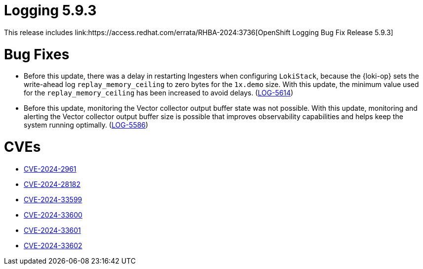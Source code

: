 // module included in logging-5-9-release-notes.adoc
:_mod-docs-content-type: REFERENCE
[id="logging-release-notes-5-9-3_{context}"]
= Logging 5.9.3
This release includes link:https://access.redhat.com/errata/RHBA-2024:3736[OpenShift Logging Bug Fix Release 5.9.3]

[id="logging-release-notes-5-9-3-bug-fixes"]
= Bug Fixes

* Before this update, there was a delay in restarting Ingesters when configuring `LokiStack`, because the {loki-op} sets the write-ahead log `replay_memory_ceiling` to zero bytes for the `1x.demo` size. With this update, the minimum value used for the `replay_memory_ceiling` has been increased to avoid delays. (link:https://issues.redhat.com/browse/LOG-5614[LOG-5614])

* Before this update, monitoring the Vector collector output buffer state was not possible. With this update, monitoring and alerting the Vector collector output buffer size is possible that improves observability capabilities and helps keep the system running optimally. (link:https://issues.redhat.com/browse/LOG-5586[LOG-5586])

[id="logging-release-notes-5-9-3-CVEs"]
= CVEs
* link:https://access.redhat.com/security/cve/CVE-2024-2961[CVE-2024-2961]
* link:https://access.redhat.com/security/cve/CVE-2024-28182[CVE-2024-28182]
* link:https://access.redhat.com/security/cve/CVE-2024-33599[CVE-2024-33599]
* link:https://access.redhat.com/security/cve/CVE-2024-33600[CVE-2024-33600]
* link:https://access.redhat.com/security/cve/CVE-2024-33601[CVE-2024-33601]
* link:https://access.redhat.com/security/cve/CVE-2024-33602[CVE-2024-33602]
